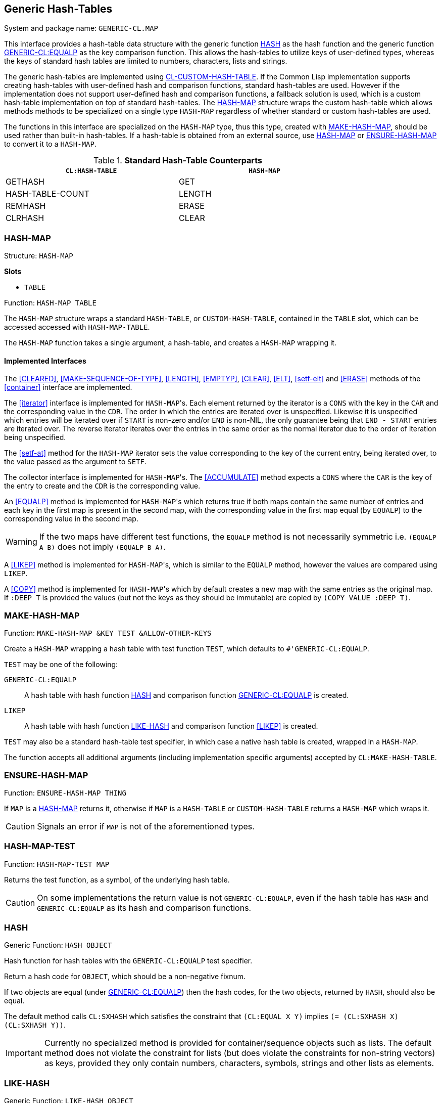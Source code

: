 == Generic Hash-Tables ==

System and package name: `GENERIC-CL.MAP`

This interface provides a hash-table data structure with the generic
function <<HASH>> as the hash function and the generic function
<<equalp,GENERIC-CL:EQUALP>> as the key comparison function. This
allows the hash-tables to utilize keys of user-defined types, whereas
the keys of standard hash tables are limited to numbers, characters,
lists and strings.

The generic hash-tables are implemented using
https://github.com/metawilm/cl-custom-hash-table[CL-CUSTOM-HASH-TABLE]. If
the Common Lisp implementation supports creating hash-tables with
user-defined hash and comparison functions, standard hash-tables are
used. However if the implementation does not support user-defined hash
and comparison functions, a fallback solution is used, which is a
custom hash-table implementation on top of standard hash-tables. The
<<HASH-MAP>> structure wraps the custom hash-table which allows
methods methods to be specialized on a single type `HASH-MAP`
regardless of whether standard or custom hash-tables are used.

The functions in this interface are specialized on the `HASH-MAP`
type, thus this type, created with <<MAKE-HASH-MAP>>, should be used
rather than built-in hash-tables. If a hash-table is obtained from an
external source, use <<HASH-MAP>> or <<ENSURE-HASH-MAP>> to convert it
to a `HASH-MAP`.

.*Standard Hash-Table Counterparts*

[width="80%",options="header"]
|====
| `CL:HASH-TABLE`| `HASH-MAP`

| GETHASH| GET
| HASH-TABLE-COUNT| LENGTH
| REMHASH| ERASE
| CLRHASH| CLEAR
|====


=== HASH-MAP ===

Structure: `HASH-MAP`

.*Slots*
* `TABLE`

Function: `HASH-MAP TABLE`

The `HASH-MAP` structure wraps a standard `HASH-TABLE`, or
`CUSTOM-HASH-TABLE`, contained in the `TABLE` slot, which can be
accessed accessed with `HASH-MAP-TABLE`.

The `HASH-MAP` function takes a single argument, a hash-table, and
creates a `HASH-MAP` wrapping it.


==== Implemented Interfaces ====

The <<CLEARED>>, <<MAKE-SEQUENCE-OF-TYPE>>, <<LENGTH>>, <<EMPTYP>>,
<<CLEAR>>, <<ELT>>, <<setf-elt>> and <<ERASE>> methods of the
<<container>> interface are implemented.

The <<iterator>> interface is implemented for ``HASH-MAP``'s. Each element
returned by the iterator is a `CONS` with the key in the `CAR` and the
corresponding value in the `CDR`. The order in which the entries are
iterated over is unspecified. Likewise it is unspecified which entries
will be iterated over if `START` is non-zero and/or `END` is non-NIL,
the only guarantee being that `END - START` entries are iterated
over. The reverse iterator iterates over the entries in the same order
as the normal iterator due to the order of iteration being
unspecified.

The <<setf-at>> method for the `HASH-MAP` iterator sets the value
corresponding to the key of the current entry, being iterated over, to
the value passed as the argument to `SETF`.

The collector interface is implemented for ``HASH-MAP``'s. The
<<ACCUMULATE>> method expects a `CONS` where the `CAR` is the key of
the entry to create and the `CDR` is the corresponding value.

An <<EQUALP>> method is implemented for ``HASH-MAP``'s which returns
true if both maps contain the same number of entries and each key in
the first map is present in the second map, with the corresponding
value in the first map equal (by `EQUALP`) to the corresponding value
in the second
map.

WARNING: If the two maps have different test functions, the `EQUALP`
method is not necessarily symmetric i.e. `(EQUALP A B)` does not imply
`(EQUALP B A)`.

A <<LIKEP>> method is implemented for ``HASH-MAP``'s, which is similar
to the `EQUALP` method, however the values are compared using `LIKEP`.

A <<COPY>> method is implemented for ``HASH-MAP``'s which by default
creates a new map with the same entries as the original map. If `:DEEP
T` is provided the values (but not the keys as they should be
immutable) are copied by `(COPY VALUE :DEEP T)`.


=== MAKE-HASH-MAP ===

Function: `MAKE-HASH-MAP &KEY TEST &ALLOW-OTHER-KEYS`

Create a `HASH-MAP` wrapping a hash table with test function `TEST`,
which defaults to `#'GENERIC-CL:EQUALP`.

`TEST` may be one of the following:

`GENERIC-CL:EQUALP`:: A hash table with hash function <<HASH>> and
comparison function <<equalp,GENERIC-CL:EQUALP>> is created.

`LIKEP`:: A hash table with hash function <<LIKE-HASH>> and comparison
function <<LIKEP>> is created.

`TEST` may also be a standard hash-table test specifier, in which case
a native hash table is created, wrapped in a `HASH-MAP`.

The function accepts all additional arguments (including
implementation specific arguments) accepted by `CL:MAKE-HASH-TABLE`.


=== ENSURE-HASH-MAP ===

Function: `ENSURE-HASH-MAP THING`

If `MAP` is a <<HASH-MAP>> returns it, otherwise if `MAP` is a
`HASH-TABLE` or `CUSTOM-HASH-TABLE` returns a `HASH-MAP` which wraps
it.

CAUTION: Signals an error if `MAP` is not of the aforementioned types.


=== HASH-MAP-TEST ===

Function: `HASH-MAP-TEST MAP`

Returns the test function, as a symbol, of the underlying hash table.

CAUTION: On some implementations the return value is not
`GENERIC-CL:EQUALP`, even if the hash table has `HASH` and
`GENERIC-CL:EQUALP` as its hash and comparison functions.


=== HASH ===

Generic Function: `HASH OBJECT`

Hash function for hash tables with the `GENERIC-CL:EQUALP` test
specifier.

Return a hash code for `OBJECT`, which should be a non-negative
fixnum.

If two objects are equal (under <<equalp, GENERIC-CL:EQUALP>>) then
the hash codes, for the two objects, returned by `HASH`, should also
be equal.

The default method calls `CL:SXHASH` which satisfies the constraint
that `(CL:EQUAL X Y)` implies `(= (CL:SXHASH X) (CL:SXHASH
Y))`.

IMPORTANT: Currently no specialized method is provided for
container/sequence objects such as lists. The default method does not
violate the constraint for lists (but does violate the constraints for
non-string vectors) as keys, provided they only contain numbers,
characters, symbols, strings and other lists as elements.

=== LIKE-HASH ===

Generic Function: `LIKE-HASH OBJECT`

Hash function for hash tables with the `LIKEP` test
specifier.

Return a hash code for `OBJECT`, which should be a non-negative
fixnum.

If two objects are equal (under <<LIKEP>>) then the hash codes, for
the two objects, returned by `LIKE-HASH`, should also be equal.

Methods which satisfy these constraints are provided for strings,
characters, lists, vectors and multi-dimensional arrays. The default
method calls the `HASH` function.


=== GET ===

Generic Function: `GET KEY MAP &OPTIONAL DEFAULT`

Return the value of the entry corresponding to the key `KEY` in the
map `MAP`.

If the `MAP` does not contain any entry with that key, `DEFAULT` is
returned. The second return value is true if an entry with key `KEY`
was found in the map, false otherwise.

Methods are provided for ``HASH-MAP``'s, standard ``HASH-TABLE``'s,
association lists (`ALISTS`) and property lists (`PLISTS`). For
`ALISTS` the <<EQUALP>> key comparison function is used. For `PLISTS`
the `EQ` key comparison function is used.


=== (SETF GET) ===

Generic Function: `(SETF GET) VALUE KEY MAP &OPTIONAL DEFAULT`

Set the value of the entry corresponding to the key `KEY` in the map
`MAP`.

NOTE: `DEFAULT` is ignored.

IMPORTANT: Only a method for `HASH-MAPS` and `HASH-TABLES` is
provided.


=== ENSURE-GET ===

Macro: `ENSURE-GET KEY MAP &OPTIONAL DEFAULT`

Like `GET` however if `KEY` is not found in `MAP` it is added, by
`(SETF GET)` with the value `DEFAULT`.

The first return value is the value corresponding to the key `KEY`, or
`DEFAULT` if `KEY` is not found in `MAP`. The second return value is
true if `KEY` was found in `MAP`, false otherwise.


=== ELT Methods ===

The following `ELT` methods are provided:

* `(MAP HASH-MAP) (KEY T)`
+
Returns `(GENERIC-CL:GET KEY MAP)`.

* `(MAP HASH-TABLE) (KEY T)`
+
Returns `(GETHASH KEY MAP)`


=== (SETF ELT) Methods ===

The following `(SETF ELT)` methods are provided:

* `(VALUE T) (MAP HASH-MAP) (KEY T)`
+
Calls `(SETF (GENERIC-CL:GET KEY MAP) VALUE)`

* `(VALUE T) (MAP HASH-TABLE) (KEY T)`
+
Calls `(SETF (GETHASH KEY MAP) VALUE)`


=== ERASE Method ===

Method: `ERASE (MAP HASH-MAP) (KEY T)`

Remove the entry with key `KEY` from `MAP`.

Returns true if the map contained an entry with key `KEY`.


=== HASH-MAP-ALIST ===

Function: `HASH-MAP-ALIST MAP`

Return an association list (`ALIST`) containing all the entries in the
map `MAP`.


=== ALIST-HASH-MAP ===

Function: `ALIST-HASH-MAP ALIST &REST ARGS`

Return a <<HASH-MAP>> containing all entries in the association list
`ALIST`.

`ARGS` are the additional arguments passed to <<MAKE-HASH-MAP>>.


=== MAP-KEYS ===

Generic Function: `MAP-KEYS MAP`

Return a sequence containing all the keys in the map `MAP`.

NOTE: Specialized only on ``HASH-MAP``'s and ``CL:HASH-TABLE``'s.


=== MAP-VALUES ===

Generic Function: `MAP-VALUES MAP`

Return a sequence containing all the values in the map `MAP`.

NOTE: Specialized only on ``HASH-MAP``'s and ``CL:HASH-TABLE``'s.


=== COERCE Methods ===

The following `COERCE` methods are provided for `HASH-MAPS`:

* `HASH-MAP (EQL 'ALIST)`
+
Returns an association list (`ALIST`) containing all the entries in
the map. Equivalent to <<HASH-MAP-ALIST>>.

* `HASH-MAP (EQL 'PLIST)`
+
Returns a property list (`PLIST`) containing all the entries in
the map.

=== MAKE-SEQUENCE-OF-TYPE Method ===

Method: `MAKE-SEQUENCE-OF-TYPE (TYPE (EQL 'HASH-MAP)) (ARGS NULL)`

Return a new empty `HASH-MAP` with test function `GENERIC-CL:EQUALP`.

